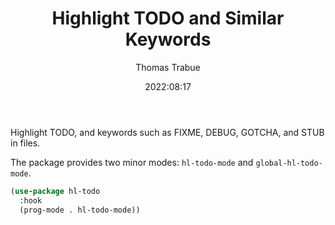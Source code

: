 #+TITLE:   Highlight TODO and Similar Keywords
#+AUTHOR:  Thomas Trabue
#+EMAIL:   tom.trabue@gmail.com
#+DATE:    2022:08:17
#+TAGS:
#+STARTUP: fold

Highlight TODO, and keywords such as FIXME, DEBUG, GOTCHA, and STUB in files.

The package provides two minor modes: =hl-todo-mode= and =global-hl-todo-mode=.

#+begin_src emacs-lisp
  (use-package hl-todo
    :hook
    (prog-mode . hl-todo-mode))
#+end_src
